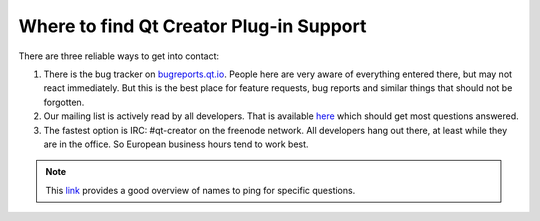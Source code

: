 Where to find Qt Creator Plug-in Support
========================================

There are three reliable ways to get into contact:

#. There is the bug tracker on `bugreports.qt.io <https://bugreports.qt.io>`_. People here are very aware of everything entered there, but may not react immediately. But this is the best place for feature requests, bug reports and similar things that should not be forgotten.
#. Our mailing list is actively read by all developers. That is available  `here <http://lists.qt-project.org/mailman/listinfo/qt-creator>`_ which should get most questions answered.
#. The fastest option is IRC: #qt-creator on the freenode network. All developers hang out there, at least while they are in the office. So European business hours tend to work best.

.. Note:: This `link <https://wiki.qt.io/Maintainers>`_ provides a good overview of names to ping for specific questions.
